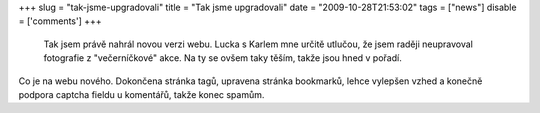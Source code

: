 
+++
slug = "tak-jsme-upgradovali"
title = "Tak jsme upgradovali"
date = "2009-10-28T21:53:02"
tags = ["news"]
disable = ['comments']
+++


 Tak jsem právě nahrál novou verzi webu. Lucka s Karlem mne určitě utlučou, že jsem raději neupravoval fotografie z \"večerníčkové\" akce. Na ty se ovšem taky těším, takže jsou hned v pořadí.

Co je na webu nového. Dokončena stránka tagů, upravena stránka bookmarků, lehce vylepšen vzhed a konečně podpora captcha fieldu u komentářů, takže konec spamům.

